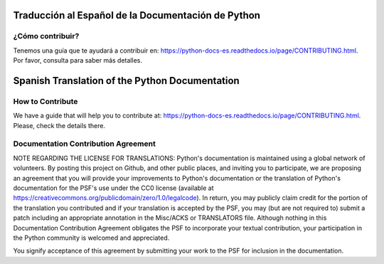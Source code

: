 .. image:: https://github.com/python/python-docs-es/actions/workflows/main.yml/badge.svg?branch=3.11
  :target: https://github.com/python/python-docs-es/actions?query=branch:3.11
  :alt: Build Status

.. image:: https://readthedocs.org/projects/python-docs-es/badge/?version=3.11
   :target: https://python-docs-es.readthedocs.io/es/3.11/?badge=3.11
   :alt: Documentation Status


Traducción al Español de la Documentación de Python
===================================================

¿Cómo contribuir?
-----------------

Tenemos una guía que te ayudará a contribuir en: https://python-docs-es.readthedocs.io/page/CONTRIBUTING.html.
Por favor, consulta para saber más detalles.


Spanish Translation of the Python Documentation
===============================================

How to Contribute
-----------------

We have a guide that will help you to contribute at: https://python-docs-es.readthedocs.io/page/CONTRIBUTING.html.
Please, check the details there.


Documentation Contribution Agreement
------------------------------------

NOTE REGARDING THE LICENSE FOR TRANSLATIONS: Python's documentation is
maintained using a global network of volunteers. By posting this
project on Github, and other public places, and inviting
you to participate, we are proposing an agreement that you will
provide your improvements to Python's documentation or the translation
of Python's documentation for the PSF's use under the CC0 license
(available at
https://creativecommons.org/publicdomain/zero/1.0/legalcode). In
return, you may publicly claim credit for the portion of the
translation you contributed and if your translation is accepted by the
PSF, you may (but are not required to) submit a patch including an
appropriate annotation in the Misc/ACKS or TRANSLATORS file. Although
nothing in this Documentation Contribution Agreement obligates the PSF
to incorporate your textual contribution, your participation in the
Python community is welcomed and appreciated.

You signify acceptance of this agreement by submitting your work to
the PSF for inclusion in the documentation.
